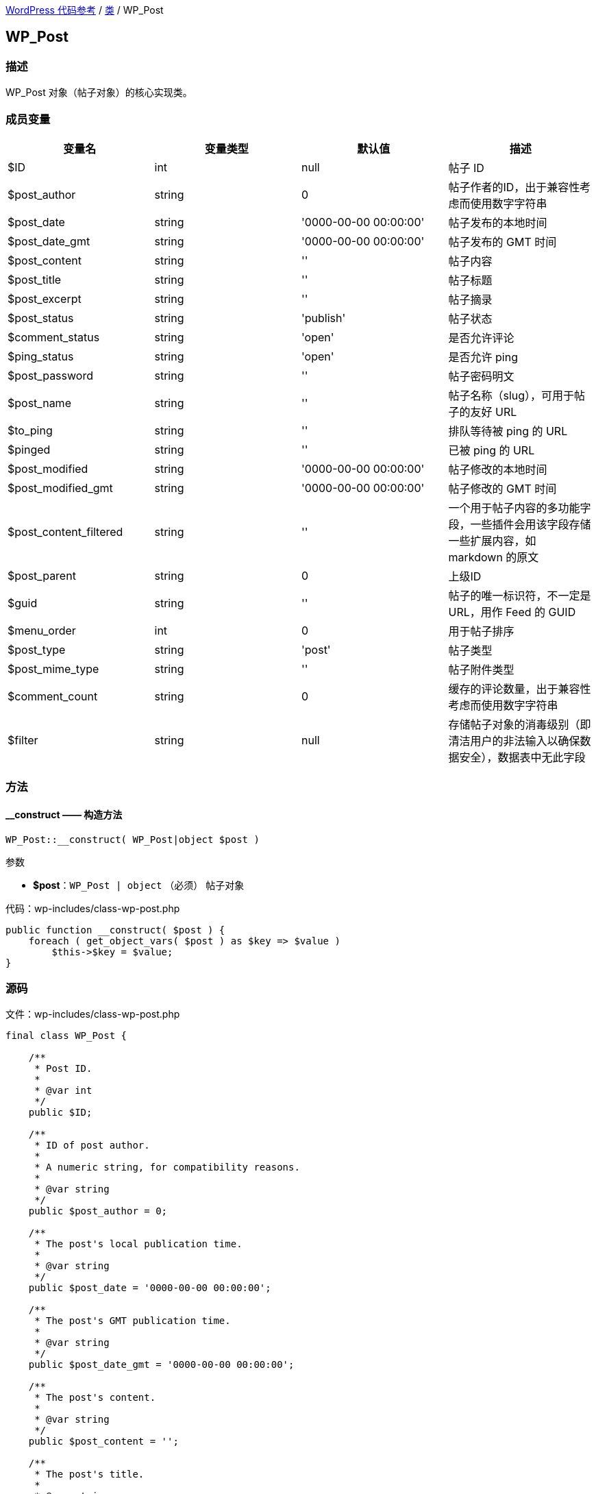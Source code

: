 link:../README.adoc[WordPress 代码参考] / link:../Classes.adoc[类] / WP_Post

== WP_Post

=== 描述

WP_Post 对象（帖子对象）的核心实现类。

=== 成员变量

|===
| 变量名 | 变量类型 | 默认值 | 描述

| $ID                     | int    | null                  | 帖子 ID
| $post_author            | string | 0                     | 帖子作者的ID，出于兼容性考虑而使用数字字符串
| $post_date              | string | '0000-00-00 00:00:00' | 帖子发布的本地时间
| $post_date_gmt          | string | '0000-00-00 00:00:00' | 帖子发布的 GMT 时间
| $post_content           | string | ''                    | 帖子内容
| $post_title             | string | ''                    | 帖子标题
| $post_excerpt           | string | ''                    | 帖子摘录
| $post_status            | string | 'publish'             | 帖子状态
| $comment_status         | string | 'open'                | 是否允许评论
| $ping_status            | string | 'open'                | 是否允许 ping
| $post_password          | string | ''                    | 帖子密码明文
| $post_name              | string | ''                    | 帖子名称（slug），可用于帖子的友好 URL
| $to_ping                | string | ''                    | 排队等待被 ping 的 URL
| $pinged                 | string | ''                    | 已被 ping 的 URL
| $post_modified          | string | '0000-00-00 00:00:00' | 帖子修改的本地时间
| $post_modified_gmt      | string | '0000-00-00 00:00:00' | 帖子修改的 GMT 时间
| $post_content_filtered  | string | ''                    | 一个用于帖子内容的多功能字段，一些插件会用该字段存储一些扩展内容，如 markdown 的原文
| $post_parent            | string | 0                     | 上级ID
| $guid                   | string | ''                    | 帖子的唯一标识符，不一定是 URL，用作 Feed 的 GUID
| $menu_order             | int    | 0                     | 用于帖子排序
| $post_type              | string | 'post'                | 帖子类型
| $post_mime_type         | string | ''                    | 帖子附件类型
| $comment_count          | string | 0                     | 缓存的评论数量，出于兼容性考虑而使用数字字符串
| $filter                 | string | null                  | 存储帖子对象的消毒级别（即清洁用户的非法输入以确保数据安全），数据表中无此字段
|===

=== 方法

==== **__construct** —— 构造方法
****
[source, php]
WP_Post::__construct( WP_Post|object $post )

.参数
* *$post*：`WP_Post | object` （必须） 帖子对象

.代码：wp-includes/class-wp-post.php
[source, php]
----
public function __construct( $post ) {
    foreach ( get_object_vars( $post ) as $key => $value )
        $this->$key = $value;
}
----
****

=== 源码

.文件：wp-includes/class-wp-post.php
[source, php]
----
final class WP_Post {

    /**
     * Post ID.
     *
     * @var int
     */
    public $ID;

    /**
     * ID of post author.
     *
     * A numeric string, for compatibility reasons.
     *
     * @var string
     */
    public $post_author = 0;

    /**
     * The post's local publication time.
     *
     * @var string
     */
    public $post_date = '0000-00-00 00:00:00';

    /**
     * The post's GMT publication time.
     *
     * @var string
     */
    public $post_date_gmt = '0000-00-00 00:00:00';

    /**
     * The post's content.
     *
     * @var string
     */
    public $post_content = '';

    /**
     * The post's title.
     *
     * @var string
     */
    public $post_title = '';

    /**
     * The post's excerpt.
     *
     * @var string
     */
    public $post_excerpt = '';

    /**
     * The post's status.
     *
     * @var string
     */
    public $post_status = 'publish';

    /**
     * Whether comments are allowed.
     *
     * @var string
     */
    public $comment_status = 'open';

    /**
     * Whether pings are allowed.
     *
     * @var string
     */
    public $ping_status = 'open';

    /**
     * The post's password in plain text.
     *
     * @var string
     */
    public $post_password = '';

    /**
     * The post's slug.
     *
     * @var string
     */
    public $post_name = '';

    /**
     * URLs queued to be pinged.
     *
     * @var string
     */
    public $to_ping = '';

    /**
     * URLs that have been pinged.
     *
     * @var string
     */
    public $pinged = '';

    /**
     * The post's local modified time.
     *
     * @var string
     */
    public $post_modified = '0000-00-00 00:00:00';

    /**
     * The post's GMT modified time.
     *
     * @var string
     */
    public $post_modified_gmt = '0000-00-00 00:00:00';

    /**
     * A utility DB field for post content.
     *
     *
     * @var string
     */
    public $post_content_filtered = '';

    /**
     * ID of a post's parent post.
     *
     * @var int
     */
    public $post_parent = 0;

    /**
     * The unique identifier for a post, not necessarily a URL, used as the feed GUID.
     *
     * @var string
     */
    public $guid = '';

    /**
     * A field used for ordering posts.
     *
     * @var int
     */
    public $menu_order = 0;

    /**
     * The post's type, like post or page.
     *
     * @var string
     */
    public $post_type = 'post';

    /**
     * An attachment's mime type.
     *
     * @var string
     */
    public $post_mime_type = '';

    /**
     * Cached comment count.
     *
     * A numeric string, for compatibility reasons.
     *
     * @var string
     */
    public $comment_count = 0;

    /**
     * Stores the post object's sanitization level.
     *
     * Does not correspond to a DB field.
     *
     * @var string
     */
    public $filter;

    /**
     * Retrieve WP_Post instance.
     *
     * @static
     * @access public
     *
     * @global wpdb $wpdb WordPress database abstraction object.
     *
     * @param int $post_id Post ID.
     * @return WP_Post|false Post object, false otherwise.
     */
    public static function get_instance( $post_id ) {
        global $wpdb;

        $post_id = (int) $post_id;
        if ( ! $post_id ) {
            return false;
        }

        $_post = wp_cache_get( $post_id, 'posts' );

        if ( ! $_post ) {
            $_post = $wpdb->get_row( $wpdb->prepare( "SELECT * FROM $wpdb->posts WHERE ID = %d LIMIT 1", $post_id ) );

            if ( ! $_post )
                return false;

            $_post = sanitize_post( $_post, 'raw' );
            wp_cache_add( $_post->ID, $_post, 'posts' );
        } elseif ( empty( $_post->filter ) ) {
            $_post = sanitize_post( $_post, 'raw' );
        }

        return new WP_Post( $_post );
    }

    /**
     * Constructor.
     *
     * @param WP_Post|object $post Post object.
     */
    public function __construct( $post ) {
        foreach ( get_object_vars( $post ) as $key => $value )
            $this->$key = $value;
    }

    /**
     * Isset-er.
     *
     * @param string $key Property to check if set.
     * @return bool
     */
    public function __isset( $key ) {
        if ( 'ancestors' == $key )
            return true;

        if ( 'page_template' == $key )
            return true;

        if ( 'post_category' == $key )
           return true;

        if ( 'tags_input' == $key )
           return true;

        return metadata_exists( 'post', $this->ID, $key );
    }

    /**
     * Getter.
     *
     * @param string $key Key to get.
     * @return mixed
     */
    public function __get( $key ) {
        if ( 'page_template' == $key && $this->__isset( $key ) ) {
            return get_post_meta( $this->ID, '_wp_page_template', true );
        }

        if ( 'post_category' == $key ) {
            if ( is_object_in_taxonomy( $this->post_type, 'category' ) )
                $terms = get_the_terms( $this, 'category' );

            if ( empty( $terms ) )
                return array();

            return wp_list_pluck( $terms, 'term_id' );
        }

        if ( 'tags_input' == $key ) {
            if ( is_object_in_taxonomy( $this->post_type, 'post_tag' ) )
                $terms = get_the_terms( $this, 'post_tag' );

            if ( empty( $terms ) )
                return array();

            return wp_list_pluck( $terms, 'name' );
        }

        // Rest of the values need filtering.
        if ( 'ancestors' == $key )
            $value = get_post_ancestors( $this );
        else
            $value = get_post_meta( $this->ID, $key, true );

        if ( $this->filter )
            $value = sanitize_post_field( $key, $value, $this->ID, $this->filter );

        return $value;
    }

    /**
     * {@Missing Summary}
     *
     * @param string $filter Filter.
     * @return self|array|bool|object|WP_Post
     */
    public function filter( $filter ) {
        if ( $this->filter == $filter )
            return $this;

        if ( $filter == 'raw' )
            return self::get_instance( $this->ID );

        return sanitize_post( $this, $filter );
    }

    /**
     * Convert object to array.
     *
     * @return array Object as array.
     */
    public function to_array() {
        $post = get_object_vars( $this );

        foreach ( array( 'ancestors', 'page_template', 'post_category', 'tags_input' ) as $key ) {
            if ( $this->__isset( $key ) )
                $post[ $key ] = $this->__get( $key );
        }

        return $post;
    }
}
----